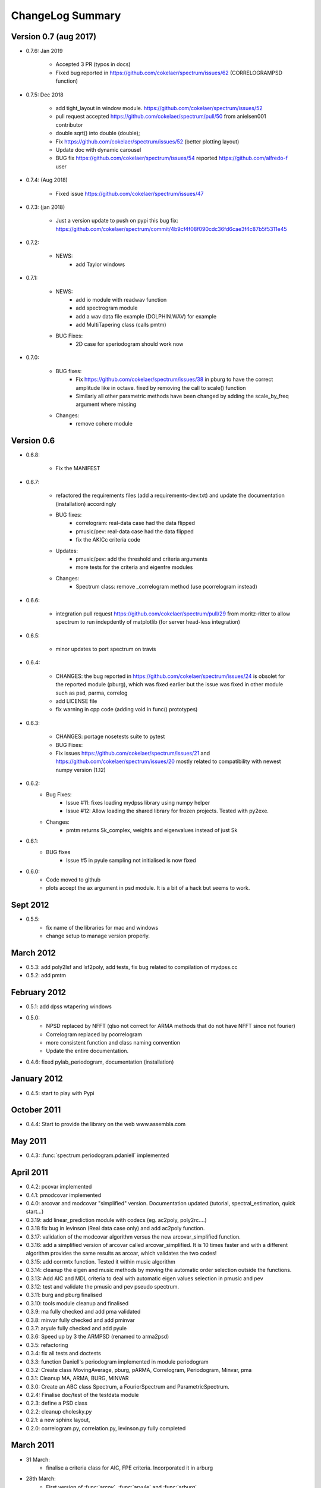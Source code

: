 ChangeLog Summary
===================

Version 0.7 (aug 2017)
-----------------------

* 0.7.6: Jan 2019

   * Accepted 3 PR (typos in docs)
   * Fixed bug reported in https://github.com/cokelaer/spectrum/issues/62
     (CORRELOGRAMPSD function) 

* 0.7.5: Dec 2018

   * add tight_layout in window module. https://github.com/cokelaer/spectrum/issues/52
   * pull request accepted https://github.com/cokelaer/spectrum/pull/50 from
     anielsen001 contributor
   * double sqrt() into double (double);
   * Fix https://github.com/cokelaer/spectrum/issues/52 (better plotting layout)
   * Update doc with dynamic carousel
   * BUG fix https://github.com/cokelaer/spectrum/issues/54 reported
     https://github.com/alfredo-f user

* 0.7.4: (Aug 2018)

    * Fixed issue https://github.com/cokelaer/spectrum/issues/47

* 0.7.3: (jan 2018)

    * Just a version update to push on pypi this bug fix:
      https://github.com/cokelaer/spectrum/commit/4b9cf4f08f090cdc36fd6cae3f4c87b5f5311e45

* 0.7.2:

    * NEWS:
        * add Taylor windows

* 0.7.1:

    * NEWS:
       * add io module with readwav function
       * add spectrogram module
       * add a wav data file example (DOLPHIN.WAV) for example
       * add MultiTapering class (calls pmtm)

    * BUG Fixes:
       * 2D case for speriodogram should work now



* 0.7.0:

    * BUG fixes:
       * Fix https://github.com/cokelaer/spectrum/issues/38 in pburg to have the
         correct amplitude like in octave. fixed by removing the call to scale()
         function
       * Similarly all other parametric methods have been changed by adding the
         scale_by_freq argument where missing
    * Changes:
       * remove cohere module


Version 0.6
---------------


* 0.6.8:

    * Fix the MANIFEST

* 0.6.7:

    * refactored the requirements files (add a requirements-dev.txt) and
      update the documentation (installation)      accordingly
    * BUG fixes:
       * correlogram: real-data case had the data flipped
       * pmusic/pev: real-data case had the data flipped
       * fix the AKICc criteria code
    * Updates:
       * pmusic/pev: add the threshold and criteria arguments
       * more tests for the criteria and eigenfre modules
    * Changes:
       * Spectrum class: remove _correlogram method (use pcorrelogram instead)

* 0.6.6:

   * integration pull request https://github.com/cokelaer/spectrum/pull/29 from
     moritz-ritter to allow spectrum to run indepdently of matplotlib (for
     server head-less integration)

* 0.6.5:

    * minor updates to port spectrum on travis

* 0.6.4:

    * CHANGES: the bug reported in https://github.com/cokelaer/spectrum/issues/24 is
      obsolet for the reported module (pburg), which was fixed earlier but the issue
      was fixed in other module such as psd, parma, correlog
    * add LICENSE file
    * fix warning in cpp code (adding void in func() prototypes)

* 0.6.3:

    * CHANGES: portage nosetests suite to pytest
    * BUG Fixes:
    * Fix issues https://github.com/cokelaer/spectrum/issues/21 and
      https://github.com/cokelaer/spectrum/issues/20 mostly related to
      compatibility with newest numpy version (1.12)

* 0.6.2:
    * Bug Fixes:
        * Issue #11: fixes loading mydpss library using numpy helper
        * Issue #12: Allow loading the shared library for frozen projects. Tested with py2exe.
    * Changes:
        * pmtm returns Sk_complex, weights and eigenvalues instead of just Sk

* 0.6.1:
    * BUG fixes
        * Issue #5 in pyule sampling not initialised is now fixed

* 0.6.0:
    * Code moved to github
    * plots accept the ax argument in psd module. It is a bit of a
      hack but seems to work.

Sept 2012
----------
* 0.5.5:
    * fix name of the libraries for mac and windows
    * change setup to manage version properly.


March 2012
--------------
* 0.5.3: add poly2lsf and lsf2poly, add tests, fix bug related to compilation of mydpss.cc
* 0.5.2: add pmtm

February 2012
--------------
* 0.5.1: add dpss wtapering windows
* 0.5.0:
   * NPSD replaced by NFFT (qlso not correct for ARMA methods that do not have NFFT since not fourier)
   * Correlogram replaced by pcorrelogram
   * more consistent function and class naming convention
   * Update the entire documentation.
* 0.4.6: fixed pylab_periodogram, documentation (installation)

January 2012
---------------

* 0.4.5: start to play with Pypi

October 2011
-----------------

* 0.4.4: Start to provide the library on the web www.assembla.com


May 2011
----------

* 0.4.3: :func:`spectrum.periodogram.pdaniell` implemented

April 2011
-----------

* 0.4.2: pcovar implemented
* 0.4.1: pmodcovar implemented
* 0.4.0: arcovar and modcovar "simplified" version. Documentation updated (tutorial, spectral_estimation, quick start...)
* 0.3.19: add linear_prediction module with codecs (eg. ac2poly, poly2rc....)
* 0.3.18 fix bug in levinson (Real data case only) and add ac2poly function.
* 0.3.17: validation of the modcovar algorithm versus the new arcovar_simplified function.
* 0.3.16: add a simplified version of arcovar called arcovar_simplified. It is 10 times faster and with a different algorithm provides the same results as arcoar, which validates the two codes!
* 0.3.15: add corrmtx function. Tested it within music algorithm
* 0.3.14: cleanup the eigen and music methods by moving the automatic order selection outside the functions.
* 0.3.13: Add AIC and MDL criteria to deal with automatic eigen values selection in pmusic and pev
* 0.3.12: test and validate the pmusic and pev pseudo spectrum.
* 0.3.11: burg and pburg  finalised
* 0.3.10: tools module cleanup and finalised
* 0.3.9:  ma fully checked and add pma validated
* 0.3.8:  minvar fully checked and add pminvar
* 0.3.7:  aryule fully checked and add pyule
* 0.3.6:  Speed up by 3 the ARMPSD (renamed to arma2psd)
* 0.3.5:  refactoring
* 0.3.4:  fix all tests and doctests
* 0.3.3:  function Daniell's periodogram implemented in module periodogram
* 0.3.2:  Create class MovingAverage, pburg, pARMA, Correlogram, Periodogram, Minvar, pma
* 0.3.1:  Cleanup MA, ARMA, BURG, MINVAR
* 0.3.0:  Create an ABC class Spectrum, a FourierSpectrum and ParametricSpectrum.
* 0.2.4:  Finalise doc/test of the testdata module
* 0.2.3:  define a PSD class
* 0.2.2:  cleanup cholesky.py
* 0.2.1:  a new sphinx layout,
* 0.2.0:  correlogram.py, correlation.py, levinson.py fully completed

March 2011
------------

* 31 March:
    - finalise a criteria class for AIC, FPE criteria. Incorporated it in arburg

* 28th March:
    - First version of :func:`arcov`, :func:`aryule` and :func:`arburg`
    - add many windows (parzen, flattop, ...).

* 22th March 2011:
    - put this doc online on thomas-cokelaer.info (fixed main links)

* 21th March 2011:
    - create psd.py defines useful class to manage Spectrum/plot
    - periodogram.py has a simple periodogram implementation equivalent to psd in pylab without overlaping.

* 7th March 2011:
    - add periodogram module
    - fix ARMA method in arma module
* 4th March 2011:
    - Create first revision of spectrum package
